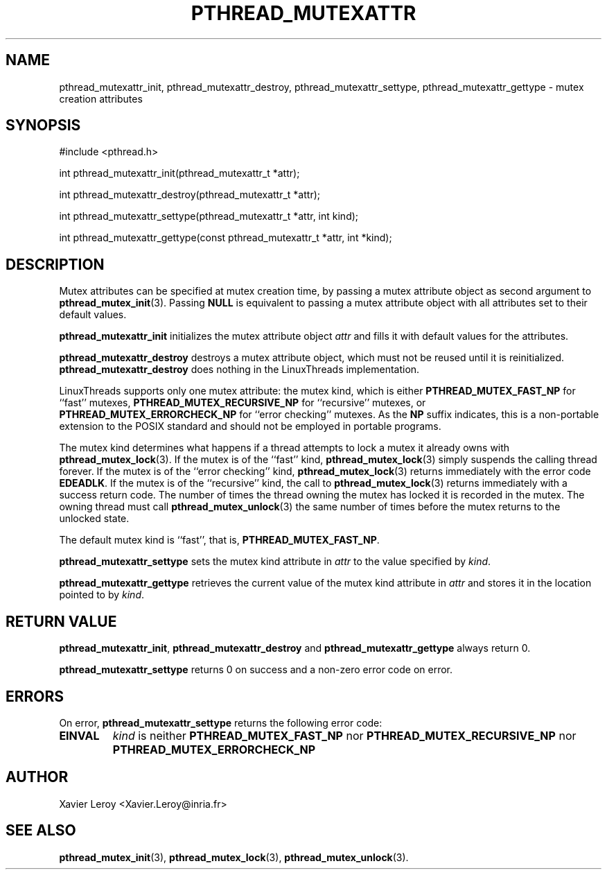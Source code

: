 .TH PTHREAD_MUTEXATTR 3 LinuxThreads

.XREF pthread_mutexattr_destroy
.XREF pthread_mutexattr_settype
.XREF pthread_mutexattr_gettype

.SH NAME
pthread_mutexattr_init, pthread_mutexattr_destroy, pthread_mutexattr_settype, pthread_mutexattr_gettype \- mutex creation attributes

.SH SYNOPSIS
#include <pthread.h>

int pthread_mutexattr_init(pthread_mutexattr_t *attr);

int pthread_mutexattr_destroy(pthread_mutexattr_t *attr);

int pthread_mutexattr_settype(pthread_mutexattr_t *attr, int kind);

int pthread_mutexattr_gettype(const pthread_mutexattr_t *attr, int *kind);

.SH DESCRIPTION

Mutex attributes can be specified at mutex creation time, by passing a
mutex attribute object as second argument to \fBpthread_mutex_init\fP(3).
Passing \fBNULL\fP is equivalent to passing a mutex attribute object with
all attributes set to their default values.

\fBpthread_mutexattr_init\fP initializes the mutex attribute object \fIattr\fP
and fills it with default values for the attributes.

\fBpthread_mutexattr_destroy\fP destroys a mutex attribute object, which
must not be reused until it is reinitialized. \fBpthread_mutexattr_destroy\fP
does nothing in the LinuxThreads implementation. 

LinuxThreads supports only one mutex attribute: the mutex kind, which
is either \fBPTHREAD_MUTEX_FAST_NP\fP for ``fast'' mutexes,
\fBPTHREAD_MUTEX_RECURSIVE_NP\fP for ``recursive'' mutexes,
or \fBPTHREAD_MUTEX_ERRORCHECK_NP\fP for ``error checking'' mutexes.
As the \fBNP\fP suffix indicates, this is a non-portable extension to the
POSIX standard and should not be employed in portable programs.

The mutex kind determines what happens if a thread attempts to lock a
mutex it already owns with \fBpthread_mutex_lock\fP(3). If the mutex is of
the ``fast'' kind, \fBpthread_mutex_lock\fP(3) simply suspends the calling
thread forever.  If the mutex is of the ``error checking'' kind,
\fBpthread_mutex_lock\fP(3) returns immediately with the error code
\fBEDEADLK\fP.  If the mutex is of the ``recursive'' kind, the call to
\fBpthread_mutex_lock\fP(3) returns immediately with a success return
code. The number of times the thread owning the mutex has locked it is
recorded in the mutex. The owning thread must call
\fBpthread_mutex_unlock\fP(3) the same number of times before the mutex
returns to the unlocked state.

The default mutex kind is ``fast'', that is, \fBPTHREAD_MUTEX_FAST_NP\fP.

\fBpthread_mutexattr_settype\fP sets the mutex kind attribute in \fIattr\fP
to the value specified by \fIkind\fP.

\fBpthread_mutexattr_gettype\fP retrieves the current value of the
mutex kind attribute in \fIattr\fP and stores it in the location pointed
to by \fIkind\fP.

.SH "RETURN VALUE"
\fBpthread_mutexattr_init\fP, \fBpthread_mutexattr_destroy\fP and
\fBpthread_mutexattr_gettype\fP always return 0.

\fBpthread_mutexattr_settype\fP returns 0 on success and a non-zero
error code on error.

.SH ERRORS

On error, \fBpthread_mutexattr_settype\fP returns the following error code:
.TP
\fBEINVAL\fP
\fIkind\fP is neither \fBPTHREAD_MUTEX_FAST_NP\fP nor \fBPTHREAD_MUTEX_RECURSIVE_NP\fP
nor \fBPTHREAD_MUTEX_ERRORCHECK_NP\fP

.SH AUTHOR
Xavier Leroy <Xavier.Leroy@inria.fr>

.SH "SEE ALSO"
\fBpthread_mutex_init\fP(3),
\fBpthread_mutex_lock\fP(3),
\fBpthread_mutex_unlock\fP(3).
